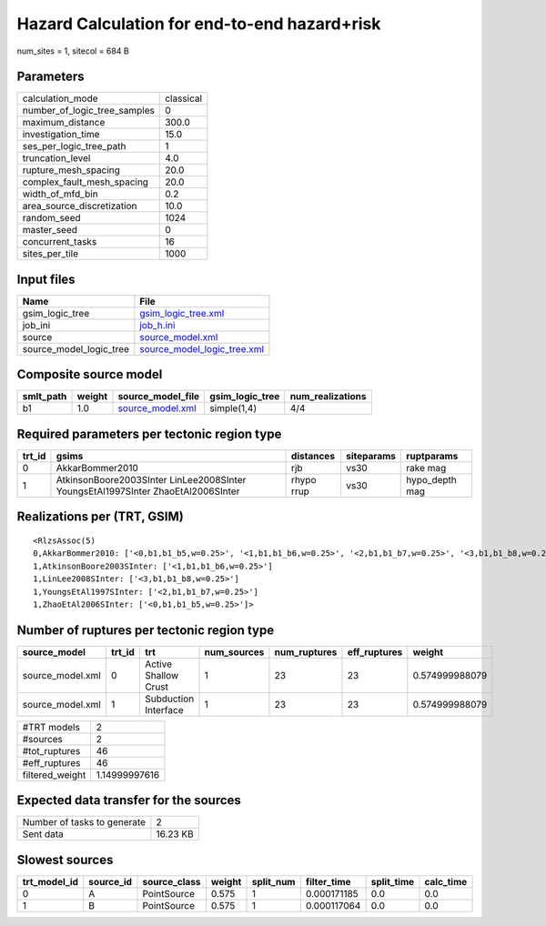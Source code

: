 Hazard Calculation for end-to-end hazard+risk
=============================================

num_sites = 1, sitecol = 684 B

Parameters
----------
============================ =========
calculation_mode             classical
number_of_logic_tree_samples 0        
maximum_distance             300.0    
investigation_time           15.0     
ses_per_logic_tree_path      1        
truncation_level             4.0      
rupture_mesh_spacing         20.0     
complex_fault_mesh_spacing   20.0     
width_of_mfd_bin             0.2      
area_source_discretization   10.0     
random_seed                  1024     
master_seed                  0        
concurrent_tasks             16       
sites_per_tile               1000     
============================ =========

Input files
-----------
======================= ============================================================
Name                    File                                                        
======================= ============================================================
gsim_logic_tree         `gsim_logic_tree.xml <gsim_logic_tree.xml>`_                
job_ini                 `job_h.ini <job_h.ini>`_                                    
source                  `source_model.xml <source_model.xml>`_                      
source_model_logic_tree `source_model_logic_tree.xml <source_model_logic_tree.xml>`_
======================= ============================================================

Composite source model
----------------------
========= ====== ====================================== =============== ================
smlt_path weight source_model_file                      gsim_logic_tree num_realizations
========= ====== ====================================== =============== ================
b1        1.0    `source_model.xml <source_model.xml>`_ simple(1,4)     4/4             
========= ====== ====================================== =============== ================

Required parameters per tectonic region type
--------------------------------------------
====== ================================================================================ ========== ========== ==============
trt_id gsims                                                                            distances  siteparams ruptparams    
====== ================================================================================ ========== ========== ==============
0      AkkarBommer2010                                                                  rjb        vs30       rake mag      
1      AtkinsonBoore2003SInter LinLee2008SInter YoungsEtAl1997SInter ZhaoEtAl2006SInter rhypo rrup vs30       hypo_depth mag
====== ================================================================================ ========== ========== ==============

Realizations per (TRT, GSIM)
----------------------------

::

  <RlzsAssoc(5)
  0,AkkarBommer2010: ['<0,b1,b1_b5,w=0.25>', '<1,b1,b1_b6,w=0.25>', '<2,b1,b1_b7,w=0.25>', '<3,b1,b1_b8,w=0.25>']
  1,AtkinsonBoore2003SInter: ['<1,b1,b1_b6,w=0.25>']
  1,LinLee2008SInter: ['<3,b1,b1_b8,w=0.25>']
  1,YoungsEtAl1997SInter: ['<2,b1,b1_b7,w=0.25>']
  1,ZhaoEtAl2006SInter: ['<0,b1,b1_b5,w=0.25>']>

Number of ruptures per tectonic region type
-------------------------------------------
================ ====== ==================== =========== ============ ============ ==============
source_model     trt_id trt                  num_sources num_ruptures eff_ruptures weight        
================ ====== ==================== =========== ============ ============ ==============
source_model.xml 0      Active Shallow Crust 1           23           23           0.574999988079
source_model.xml 1      Subduction Interface 1           23           23           0.574999988079
================ ====== ==================== =========== ============ ============ ==============

=============== =============
#TRT models     2            
#sources        2            
#tot_ruptures   46           
#eff_ruptures   46           
filtered_weight 1.14999997616
=============== =============

Expected data transfer for the sources
--------------------------------------
=========================== ========
Number of tasks to generate 2       
Sent data                   16.23 KB
=========================== ========

Slowest sources
---------------
============ ========= ============ ====== ========= =========== ========== =========
trt_model_id source_id source_class weight split_num filter_time split_time calc_time
============ ========= ============ ====== ========= =========== ========== =========
0            A         PointSource  0.575  1         0.000171185 0.0        0.0      
1            B         PointSource  0.575  1         0.000117064 0.0        0.0      
============ ========= ============ ====== ========= =========== ========== =========